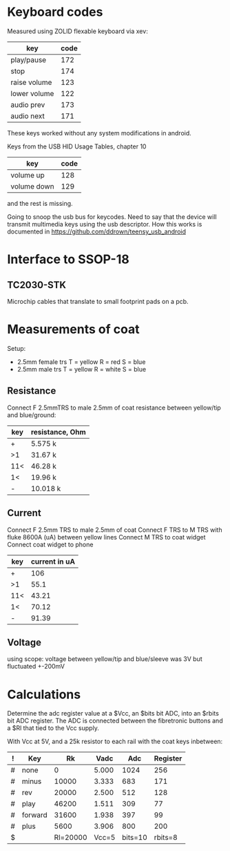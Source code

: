 * Keyboard codes
  Measured using ZOLID flexable keyboard via xev:
  | key          | code |
  |--------------+------|
  | play/pause   |  172 |
  | stop         |  174 |
  | raise volume |  123 |
  | lower volume |  122 |
  | audio prev   |  173 |
  | audio next   |  171 |

  These keys worked without any system modifications in android.

  Keys from the USB HID Usage Tables, chapter 10
  | key         | code |
  |-------------+------|
  | volume up   |  128 |
  | volume down |  129 |
  and the rest is missing.

  Going to snoop the usb bus for keycodes. Need to say that the device will
  transmit multimedia keys using the usb descriptor. How this works is
  documented in https://github.com/ddrown/teensy_usb_android


* Interface to SSOP-18
** TC2030-STK
   Microchip cables that translate to small footprint pads on a pcb.

* Measurements of coat
  Setup:
  - 2.5mm female trs
    T = yellow
    R = red
    S = blue
  - 2.5mm male trs
    T = yellow
    R = white
    S = blue
** Resistance
   Connect F 2.5mmTRS to male 2.5mm of coat
   resistance between yellow/tip and blue/ground:
   | key | resistance, Ohm |
   |-----+-----------------|
   | +   | 5.575 k         |
   | >1  | 31.67 k         |
   | 11< | 46.28 k         |
   | 1<  | 19.96 k         |
   | -   | 10.018 k        |
** Current
   Connect F 2.5mm TRS to male 2.5mm of coat
   Connect F TRS to M TRS with fluke 8600A (uA) between yellow lines
   Connect M TRS to coat widget
   Connect coat widget to phone
   | key | current in uA |
   |-----+---------------|
   | +   | 106           |
   | >1  | 55.1          |
   | 11< | 43.21         |
   | 1<  | 70.12         |
   | -   | 91.39         |
** Voltage
   using scope: voltage between yellow/tip and blue/sleeve was 3V but fluctuated +-200mV

* Calculations
  Determine the adc register value at a $Vcc, an $bits bit ADC, into an $rbits
  bit ADC register. The ADC is connected between the fibretronic buttons and a
  $Rl that tied to the Vcc supply.

  With Vcc at 5V, and a 25k resistor to each rail with the coat keys inbetween:
  | ! | Key     |       Rk |  Vadc |     Adc | Register |
  |---+---------+----------+-------+---------+----------|
  | # | none    |        0 | 5.000 |    1024 |      256 |
  | # | minus   |    10000 | 3.333 |     683 |      171 |
  | # | rev     |    20000 | 2.500 |     512 |      128 |
  | # | play    |    46200 | 1.511 |     309 |       77 |
  | # | forward |    31600 | 1.938 |     397 |       99 |
  | # | plus    |     5600 | 3.906 |     800 |      200 |
  |---+---------+----------+-------+---------+----------|
  | $ |         | Rl=20000 | Vcc=5 | bits=10 |  rbits=8 |
  #+TBLFM: $4=$Vcc-($Rk/($Rl+$Rk))*$Vcc;%.3f::$5=$Vadc/($Vcc/2^$bits);%.0f::$6=$Adc/(2^($bits-$rbits));%.0f
